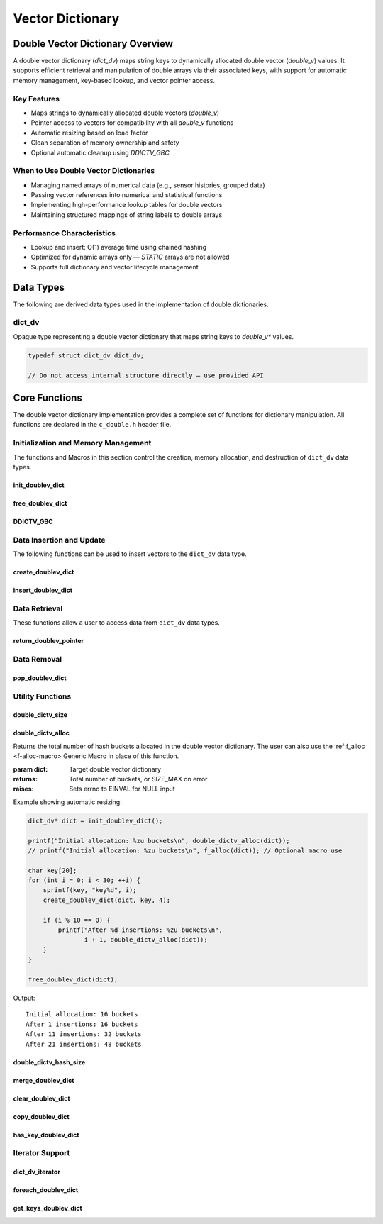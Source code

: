 *****************
Vector Dictionary
*****************

Double Vector Dictionary Overview
=================================

A double vector dictionary (`dict_dv`) maps string keys to dynamically allocated double vector (`double_v`) values. 
It supports efficient retrieval and manipulation of double arrays via their associated keys, 
with support for automatic memory management, key-based lookup, and vector pointer access.

Key Features
------------

* Maps strings to dynamically allocated double vectors (`double_v`)
* Pointer access to vectors for compatibility with all `double_v` functions
* Automatic resizing based on load factor
* Clean separation of memory ownership and safety
* Optional automatic cleanup using `DDICTV_GBC`

When to Use Double Vector Dictionaries
--------------------------------------

* Managing named arrays of numerical data (e.g., sensor histories, grouped data)
* Passing vector references into numerical and statistical functions
* Implementing high-performance lookup tables for double vectors
* Maintaining structured mappings of string labels to double arrays

Performance Characteristics
---------------------------

* Lookup and insert: O(1) average time using chained hashing
* Optimized for dynamic arrays only — `STATIC` arrays are not allowed
* Supports full dictionary and vector lifecycle management

Data Types
==========

The following are derived data types used in the implementation of double dictionaries.

dict_dv
-------
Opaque type representing a double vector dictionary that maps string keys to 
`double_v*` values.

.. code-block:: c

   typedef struct dict_dv dict_dv;

   // Do not access internal structure directly — use provided API

Core Functions
==============

The double vector dictionary implementation provides a complete set of functions 
for dictionary manipulation. All functions are declared in the ``c_double.h`` 
header file.

Initialization and Memory Management
------------------------------------

The functions and Macros in this section control the creation, memory allocation,
and destruction of ``dict_dv`` data types.

init_doublev_dict
~~~~~~~~~~~~~~~~~
.. c:function:: dict_d* init_doublev_dict(void)

   Initializes a new empty dictionary with default initial capacity.

   :returns: Pointer to new dict_dv object, or NULL on allocation failure
   :raises: Sets errno to ENOMEM if memory allocation fails

   Example:

   .. code-block:: c

      dict_dv* dict = init_doublev_dict();
      if (!dict) {
          fprintf(stderr, "Failed to initialize dictionary\\n");
          return 1;
      }
      
      // Use dictionary...
      
      free_doublev_dict(dict);

free_doublev_dict
~~~~~~~~~~~~~~~~~
.. c:function:: void free_doublev_dict(dict_d* dict)

   Frees all memory associated with a dictionary, including all stored keys and nodes.
   
   :param dict: Dictionary to free
   
   Example:

   .. code-block:: c

      dict_dv* dict = init_doublev_dict();
      // Use dictionary...
      free_doublev_dict(dict);
      dict = NULL;  // Good practice to avoid dangling pointer

DDICTV_GBC
~~~~~~~~~~
.. c:macro:: DDICTV_GBC

   Macro that enables automatic cleanup of dictionaries when they go out of scope.
   Only available when using GCC or Clang compilers.

   Example:

   .. code-block:: c

      void process_data(void) {
          DDICTV_GBC dict_d* dict = init_doublev_dict();
          // Use dictionary...
      }  // dict is automatically freed here

Data Insertion and Update
-------------------------
The following functions can be used to insert vectors to the ``dict_dv`` data 
type.

create_doublev_dict 
~~~~~~~~~~~~~~~~~~~
.. c:function:: bool create_doublev_dict(dict_dv* dict, char* key, size_t size)

   Creates a new dynamically allocated vector within the dictionary and assigns 
   it to a string literal key.

   :param dict: Target dictionary
   :param key: String key to insert
   :param size: An estimate for the size of the dynamically allocated array
   :returns: true if insertion successful, false if key exists or error occurs
   :raises: Sets errno to EINVAL for NULL inputs, ENOMEM for allocation failure,
            EEXIST if key already exists

   Example:

   .. code-block:: c

      dict_d* dict DDICTV_GBC = init_doublev_dict();
      
      if (create_doublev_dict(dict, "temperature", 20)) {
          printf("Array of size %d assigned to the key '%s'\n", 20, "temperature");
      }
     
   .. code-block:: bash

      Array of size 20 assigned to the key 'temperature'

insert_doublev_dict
~~~~~~~~~~~~~~~~~~~
.. c:function:: bool insert_doublev_dict(dict_dv* dict, const char* key, double_v* vec)

   Inserts an existing dynamically allocated double vector into the dictionary under the specified key.
   This function allows advanced users to create and manipulate `double_v` objects independently before 
   assigning them to a key-value pair in the dictionary.

   Unlike :c:func:`create_doublev_dict`, which allocates a new vector internally, this function
   accepts ownership of an already allocated dynamic vector and associates it with the provided key.
   Once this dictionary assumes ownership of the vector, you should only handle data 
   within the vector through this dictionary to avoid memory issues.

   :param dict: Target dictionary
   :param key: String key to associate with the double vector
   :param vec: A dynamically allocated double vector (`double_v*`) to insert
   :returns: true on successful insertion, false on failure
   :raises: 
     - `EINVAL` if any argument is NULL  
     - `EEXIST` if the key already exists in the dictionary  
     - `EPERM` if the double vector was not dynamically allocated  
     - `ENOMEM` if internal memory allocation fails

   .. important::

      This function only accepts dynamically allocated double vectors. 
      Attempting to insert a statically allocated vector will fail with `errno` set to `EPERM`.

   Example:

   .. code-block:: c

      dict_dv* dict DDICTV_GBC = init_doublev_dict();
      
      double_v* vec = init_double_vector(10);
      for (int i = 0; i < 10; i++) {
          push_back_double_vector(vec, (double)i);
      }

      if (!insert_doublev_dict(dict, "acceleration", vec)) {
          perror("Insert failed");
          free_double_vector(vec);  // Must be freed manually if insert fails
      }

      // Use dictionary...

   Example Output:

   .. code-block:: bash

      (no output if success; if failure due to static vector:)
      Insert failed: Operation not permitted

   Notes:

   - This function does not duplicate the vector — ownership of `vec` is transferred to the dictionary.
   - The dictionary will automatically free the vector when it is removed or when the dictionary is destroyed.
   - Use this function when the vector has been created and populated prior to insertion.

Data Retrieval
--------------
These functions allow a user to access data from ``dict_dv`` data types.

return_doublev_pointer
~~~~~~~~~~~~~~~~~~~~~~
.. c:function:: double_v* return_doublev_pointer(dict_dv* dict, const char* key)

   Retrieves a pointer to the double vector associated with a given key.

   This function enables direct access to the underlying `double_v` object for use
   in numerical operations or vector manipulation routines. It is particularly
   useful for passing the vector to other library functions that operate on
   `double_v*` types.

   :param dict: Target dictionary
   :param key: Key string whose associated vector should be returned
   :returns: Pointer to the associated `double_v` object, or NULL on error
   :raises: 
     - `EINVAL` if either `dict` or `key` is NULL  
     - `ENOENT` if the key is not found in the dictionary

   Example:

   .. code-block:: c

      dict_dv* dict DDICTV_GBC = init_doublev_dict();
      create_doublev_dict(dict, "velocity", 10);
      double_v* v = return_doublev_pointer(dict, "velocity");

      if (!v) {
          perror("Failed to retrieve vector");
          return 1;
      }

      push_back_double_vector(v, 12.34f);
      printf("velocity[0] = %f\n", double_vector_index(v, 0));

   Output:

   .. code-block:: bash

      velocity[0] = 12.340000

   Notes:

   - The returned pointer is owned by the dictionary — do not free it manually.
   - Always check the return value for NULL before using the pointer.
   - If the key does not exist, `errno` is set to `ENOENT` and NULL is returned.

Data Removal
------------

pop_doublev_dict
~~~~~~~~~~~~~~~~
.. c:function:: bool pop_doublev_dict(dict_dv* dict, const char* key)

   Removes a key-vector pair from the dictionary and deallocates the associated vector.

   This function deletes the `double_v` vector associated with the given key and removes
   the key from the hash table. It is a safe way to free memory associated with specific
   entries without affecting the rest of the dictionary.

   :param dict: Target dictionary
   :param key: Key string to remove
   :returns: true if the entry was found and removed, false otherwise
   :raises: 
     - `EINVAL` if `dict` or `key` is NULL  
     - `ENOENT` if the key does not exist in the dictionary

   Example:

   .. code-block:: c

      dict_dv* dict DDICTV_GBC = init_doublev_dict();
      create_doublev_dict(dict, "data", 5);

      // Add some values
      double_v* v = return_doublev_pointer(dict, "data");
      push_back_double_vector(v, 3.14f);
      push_back_double_vector(v, 2.71f);

      // Remove the entry
      if (pop_doublev_dict(dict, "data")) {
          printf("Key 'data' and associated vector removed successfully\n");
      }

   Output:

   .. code-block:: bash

      Key 'data' and associated vector removed successfully

   Notes:

   - If the key is not found, the function returns false and sets `errno` to `ENOENT`.
   - The memory for both the vector and key string is freed automatically.
   - After removal, attempting to access the key again will result in an error.

Utility Functions
-----------------

.. _doublev-dict-size-func:

double_dictv_size
~~~~~~~~~~~~~~~~~
.. c:function:: size_t double_dictv_size(const dict_dv* dict)

  Returns the number of non-empty buckets in the double vector dictionary.  
  The user can also use the :ref:`f_size <f-size-macro>` Generic Macro 
  in place of this function.

  :param dict: Target double vector dictionary
  :returns: Number of non-empty buckets, or SIZE_MAX on error
  :raises: Sets errno to EINVAL for NULL input

  Example with distinct keys:

  .. code-block:: c

     dict_dv* dict = init_doublev_dict();

     create_doublev_dict(dict, "temperature", 10);
     create_doublev_dict(dict, "humidity", 5);
     create_doublev_dict(dict, "pressure", 3);

     printf("Number of buckets used: %zu\n", double_dictv_size(dict));
     printf("Total key-value pairs: %zu\n", double_dictv_hash_size(dict));

     free_doublev_dict(dict);

  Output::

     Number of buckets used: 3
     Total key-value pairs: 3

  Example with hash collisions:

  .. code-block:: c

     dict_dv* dict = init_doublev_dict();

     create_doublev_dict(dict, "aaa", 1);
     create_doublev_dict(dict, "bbb", 1);
     create_doublev_dict(dict, "ccc", 1); // These might hash to the same bucket

     printf("Number of buckets used: %zu\n", double_dictv_size(dict));
     printf("Total key-value pairs: %zu\n", double_dictv_hash_size(dict));

     free_doublev_dict(dict);

  Output::

     Number of buckets used: 1
     Total key-value pairs: 3

.. _doublev-dict-alloc-func:

double_dictv_alloc 
~~~~~~~~~~~~~~~~~~
.. c:function:: size_t double_dictv_alloc(const dict_dv* dict)

Returns the total number of hash buckets allocated in the double vector dictionary.
The user can also use the :ref:f_alloc <f-alloc-macro> Generic Macro
in place of this function.

:param dict: Target double vector dictionary
:returns: Total number of buckets, or SIZE_MAX on error
:raises: Sets errno to EINVAL for NULL input

Example showing automatic resizing:

.. code-block:: c 

    dict_dv* dict = init_doublev_dict();

    printf("Initial allocation: %zu buckets\n", double_dictv_alloc(dict));
    // printf("Initial allocation: %zu buckets\n", f_alloc(dict)); // Optional macro use

    char key[20];
    for (int i = 0; i < 30; ++i) {
        sprintf(key, "key%d", i);
        create_doublev_dict(dict, key, 4);

        if (i % 10 == 0) {
            printf("After %d insertions: %zu buckets\n", 
                   i + 1, double_dictv_alloc(dict));
        }
    }

    free_doublev_dict(dict);

Output:: 

   Initial allocation: 16 buckets
   After 1 insertions: 16 buckets
   After 11 insertions: 32 buckets
   After 21 insertions: 48 buckets
  
double_dictv_hash_size 
~~~~~~~~~~~~~~~~~~~~~~
.. c:function:: size_t double_dictv_hash_size(const dict_dv* dict)

  Returns the total number of key-vector pairs in the dictionary.

  :param dict: Target double vector dictionary
  :returns: Number of key-value pairs, or SIZE_MAX on error
  :raises: Sets errno to EINVAL for NULL input

  Example with additions and deletions:

  .. code-block:: c

     dict_dv* dict = init_doublev_dict();

     create_doublev_dict(dict, "sensor1", 5);
     create_doublev_dict(dict, "sensor2", 5);
     create_doublev_dict(dict, "sensor3", 5);

     printf("Initial metrics:\n");
     printf("  Total allocated: %zu\n", double_dictv_alloc(dict));
     printf("  Buckets used:    %zu\n", double_dictv_size(dict));
     printf("  Total entries:   %zu\n", double_dictv_hash_size(dict));

     pop_doublev_dict(dict, "sensor2");

     printf("\nAfter removal:\n");
     printf("  Total allocated: %zu\n", double_dictv_alloc(dict));
     printf("  Buckets used:    %zu\n", double_dictv_size(dict));
     printf("  Total entries:   %zu\n", double_dictv_hash_size(dict));

     free_doublev_dict(dict);

  Output::

     Initial metrics:
       Total allocated: 16
       Buckets used:    3
       Total entries:   3

     After removal:
       Total allocated: 16
       Buckets used:    2
       Total entries:   2

merge_doublev_dict
~~~~~~~~~~~~~~~~~~
.. c:function:: dict_dv* merge_doublev_dict(const dict_dv* dict1, const dict_dv* dict2, bool overwrite)

   Merges two double vector dictionaries into a new dictionary. The resulting dictionary 
   contains all key-vector pairs from both input dictionaries. If a key exists in both:

   - If ``overwrite`` is ``true``, the vector from ``dict2`` replaces the vector from ``dict1``.
   - If ``overwrite`` is ``false``, the vector from ``dict1`` is preserved.

   All vectors are deep copied. Neither input dictionary is modified.

   :param dict1: First dictionary to merge
   :param dict2: Second dictionary to merge
   :param overwrite: Determines whether values from ``dict2`` replace existing keys in ``dict1``
   :returns: Newly allocated merged dictionary, or NULL on error
   :raises: Sets errno to EINVAL if inputs are NULL, EPERM if non-dynamic vectors are found, or ENOMEM

   Example:

   .. code-block:: c

      dict_dv* dict1 = init_doublev_dict();
      dict_dv* dict2 = init_doublev_dict();

      double_v* vec1 = init_double_vector(1);
      double_v* vec2 = init_double_vector(1);
      push_back_double_vector(vec1, 3.14f);
      push_back_double_vector(vec2, 6.28f);

      insert_doublev_dict(dict1, "value", vec1);
      insert_doublev_dict(dict2, "value", vec2);

      dict_dv* merged = merge_doublev_dict(dict1, dict2, true);

      double_v* result = return_doublev_pointer(merged, "value");
      printf("Merged value: %.2f\n", double_vector_index(result, 0));

      free_doublev_dict(dict1);
      free_doublev_dict(dict2);
      free_doublev_dict(merged);

   Output::

      Merged value: 6.28

   Notes:

   - This function guarantees deep copies of all vectors.
   - Caller is responsible for freeing the merged dictionary.
   - All vectors must be dynamically allocated.

clear_doublev_dict
~~~~~~~~~~~~~~~~~~
.. c:function:: void clear_doublev_dict(dict_dv* dict)

   Removes all key-vector pairs from the dictionary without deallocating the dictionary structure itself.
   This operation is useful when reusing the same dictionary after clearing its contents.

   :param dict: Dictionary to clear
   :raises: Sets errno to EINVAL if the input is NULL

   Example:

   .. code-block:: c

      dict_dv* dict = init_doublev_dict();
      create_doublev_dict(dict, "temperature", 3);
      create_doublev_dict(dict, "pressure", 2);

      printf("Before clear: %zu keys\n", double_dictv_hash_size(dict));

      clear_doublev_dict(dict);

      printf("After clear: %zu keys\n", double_dictv_hash_size(dict));

      free_doublev_dict(dict);

   Output::

      Before clear: 2 keys
      After clear: 0 keys

   Notes:

   - All vectors and keys are freed.
   - The dictionary is reusable after this operation.

copy_doublev_dict
~~~~~~~~~~~~~~~~~
.. c:function:: dict_dv* copy_doublev_dict(const dict_dv* original)

   Creates a deep copy of a double vector dictionary. Each vector in the copy is a
   newly allocated clone of the original vector.

   :param original: Dictionary to copy
   :returns: A newly allocated dictionary containing deep copies of all entries
   :raises: Sets errno to EINVAL if input is NULL, or ENOMEM if memory allocation fails

   Example:

   .. code-block:: c

      dict_dv* original = init_doublev_dict();
      double_v* vec = init_double_vector(1);
      push_back_double_vector(vec, 9.81f);
      insert_doublev_dict(original, "gravity", vec);

      dict_dv* copy = copy_doublev_dict(original);

      double_v* copied_vec = return_doublev_pointer(copy, "gravity");
      printf("Copied value: %.2f\n", double_vector_index(copied_vec, 0));

      free_doublev_dict(original);
      free_doublev_dict(copy);

   Output::

      Copied value: 9.81

   Notes:

   - The copied dictionary is independent of the original.
   - Useful for isolating dictionary state across function calls or processing steps.

has_key_doublev_dict
~~~~~~~~~~~~~~~~~~~~
.. c:function:: bool has_key_doublev_dict(const dict_dv* dict, const char* key)

   Checks if a given key exists in the double vector dictionary.

   :param dict: Dictionary to query
   :param key: Key string to look for
   :returns: true if key exists, false otherwise
   :raises: Sets errno to EINVAL for NULL inputs

   Example:

   .. code-block:: c

      dict_dv* dict = init_doublev_dict();
      create_doublev_dict(dict, "velocity", 10);

      if (has_key_doublev_dict(dict, "velocity")) {
          printf("Found 'velocity'\n");
      }

      if (!has_key_doublev_dict(dict, "altitude")) {
          printf("'altitude' not found\n");
      }

      free_doublev_dict(dict);

   Output::

      Found 'velocity'
      'altitude' not found

   Notes:

   - This function does not retrieve or modify the vector.
   - Can be used to check for key presence before insertion or access.

Iterator Support
----------------

dict_dv_iterator
~~~~~~~~~~~~~~~~
.. c:type:: void (*dict_dv_iterator)(const char* key, const double_v* value, void* user_data)

   Function type for double vector dictionary iteration callbacks.

   :param key: Current key being visited
   :param value: Pointer to the associated double_v vector
   :param user_data: Optional user-provided context data

foreach_doublev_dict
~~~~~~~~~~~~~~~~~~~~
.. c:function:: bool foreach_doublev_dict(const dict_dv* dict, dict_dv_iterator iter, void* user_data)

   Iterates over all key-vector pairs in the dictionary, calling the provided
   callback function for each entry.

   :param dict: Target double vector dictionary
   :param iter: Iterator callback function
   :param user_data: Optional user context data passed to the callback
   :returns: true if iteration completes successfully, false on error
   :raises: Sets errno to EINVAL if dict or iter is NULL

   Example:

   .. code-block:: c

      void print_vector_entry(const char* key, const double_v* vec, void* user_data) {
          printf("%s: [", key);
          for (size_t i = 0; i < f_size(vec); ++i) {
              printf("%.2f%s", double_vector_index(vec, i), (i < f_size(vec) - 1) ? ", " : "");
          }
          printf("]\n");
      }

      dict_dv* dict = init_doublev_dict();
      double_v* vec1 = init_double_vector(3);
      push_back_double_vector(vec1, 1.1f);
      push_back_double_vector(vec1, 2.2f);
      push_back_double_vector(vec1, 3.3f);
      insert_doublev_dict(dict, "set1", vec1);

      double_v* vec2 = init_double_vector(2);
      push_back_double_vector(vec2, 4.4f);
      push_back_double_vector(vec2, 5.5f);
      insert_doublev_dict(dict, "set2", vec2);

      printf("Dictionary contents:\n");
      foreach_doublev_dict(dict, print_vector_entry, NULL);
      free_doublev_dict(dict);

   Output::

      Dictionary contents:
      set1: [1.10, 2.20, 3.30]
      set2: [4.40, 5.50]

   Example with data aggregation:

   .. code-block:: c

      typedef struct {
          double total_sum;
          size_t total_count;
      } agg_data;

      void sum_elements(const char* key, const double_v* vec, void* user_data) {
          agg_data* stats = (agg_data*)user_data;
          for (size_t i = 0; i < f_size(vec); ++i) {
              stats->total_sum += double_vector_index(vec, i);
              stats->total_count++;
          }
      }

      dict_dv* dict = init_doublev_dict();
      double_v* vec = init_double_vector(4);
      for (double i = 0; i < 4.0f; i++)
          push_back_double_vector(vec, i);
      insert_doublev_dict(dict, "numbers", vec);

      agg_data stats = {0};
      foreach_doublev_dict(dict, sum_elements, &stats);
      printf("Sum: %.2f, Count: %zu\n", stats.total_sum, stats.total_count);
      free_doublev_dict(dict);

   Output::

      Sum: 6.00, Count: 4

   Example with error handling:

   .. code-block:: c

      bool safe_iteration(dict_dv* dict, dict_dv_iterator iter, void* user_data) {
          if (!foreach_doublev_dict(dict, iter, user_data)) {
              if (errno == EINVAL) {
                  fprintf(stderr, "Invalid dictionary or iterator\n");
              }
              return false;
          }
          return true;
      }

      void dummy_iter(const char* key, const double_v* vec, void* user_data) {}

      int main(void) {
          dict_dv* dict = init_doublev_dict();
          insert_doublev_dict(dict, "test", init_double_vector(1));

          safe_iteration(NULL, dummy_iter, NULL);  // NULL dictionary
          safe_iteration(dict, NULL, NULL);        // NULL iterator

          free_doublev_dict(dict);
          return 0;
      }

   Output::

      Invalid dictionary or iterator
      Invalid dictionary or iterator

   Notes:

   - The callback function is invoked once for each key-vector pair.
   - The `user_data` parameter can be used to accumulate statistics or context.

get_keys_doublev_dict
~~~~~~~~~~~~~~~~~~~~~
.. c:function:: string_v* get_keys_doublev_dict(const dict_dv* dict)

   Returns a ``string_v`` object containing all keys from a double vector dictionary.
   Each key maps to a dynamically allocated ``double_v`` array in the original dictionary.

   The developer must include the ``c_string.h`` header file to use the ``string_v`` type.
   A full description of the ``string_v`` object can be found at 
   `C String Library <https://c-string.readthedocs.io/en/latest/>`_.

   :param dict: Target double vector dictionary
   :returns: Vector containing all keys, or NULL on error
   :raises: Sets errno to EINVAL for NULL input, or ENOMEM for memory allocation failure

   Example:

   .. code-block:: c

      #include "c_double.h"
      #include "c_string.h"

      dict_dv* dict = init_doublev_dict();
      create_doublev_dict(dict, "One", 3);
      create_doublev_dict(dict, "Two", 3);
      create_doublev_dict(dict, "Three", 3);
      create_doublev_dict(dict, "Four", 3);

      string_v* keys = get_keys_doublev_dict(dict);

      printf("Vector has %zu indices\n", s_size(keys));
      printf("[ ");
      for (size_t i = 0; i < s_size(keys) - 1; i++) {
          printf("%s, ", str_vector_index(keys, i));
      }
      printf("%s ]\n", str_vector_index(keys, s_size(keys) - 1));

      free_doublev_dict(dict);
      free_str_vector(keys);

   Example output::

      Vector has 4 indices
      [ One, Two, Three, Four ]

